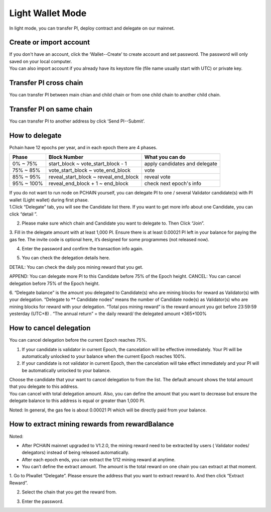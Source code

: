 Light Wallet Mode
=================

In light mode, you can transfer PI, deploy contract and delegate on our mainnet.

.. _Create or import account:

========================
Create or import account
========================

.. image:: ../_static/wallet/account.png

| If you don't have an account, click the ‘Wallet--Create’ to create account and set password. The password will only saved on your local computer.
| You can also import account if you already have its keystore file (file name usually start with UTC) or private key.

========================
Transfer PI cross chain
========================

.. image:: ../_static/wallet/trasfercross.png

| You can transfer PI between main chian and child chain or from one child chain to another child chain.

=========================
Transfer PI on same chain
=========================
You can transfer PI to another address by click ‘Send PI--Submit’. 

.. image:: ../_static/wallet/transfer.png

.. _How to delegate:

===============
How to delegate
===============

Pchain have 12 epochs per year, and in each epoch there are 4 phases.

+------------+--------------------------------------+------------------------------+
| Phase      | Block Number                         | What you can do              | 
+============+======================================+==============================+
| 0% ~ 75%   | start_block ~ vote_start_block - 1   | apply candidates and delegate| 
+------------+--------------------------------------+------------------------------+
| 75% ~ 85%  | vote_start_block ~ vote_end_block    | vote                         |
+------------+--------------------------------------+------------------------------+
| 85% ~ 95%  | reveal_start_block ~ reveal_end_block| reveal vote                  |
+------------+--------------------------------------+------------------------------+
| 95% ~ 100% | reveal_end_block + 1 ~ end_block     | check next epoch's info      |
+------------+--------------------------------------+------------------------------+

| If you do not want to run node on PCHAIN yourself, you can delegate PI to one / several Validator candidate(s) with PI wallet (Light wallet) during first phase.
| 1.Click “Delegate” tab, you will see the Candidate list there. If you want to get more info about one Candidate, you can click “detail ”.

.. image:: ../_static/wallet/delegate0.png

2. Please make sure which chain and Candidate you want to delegate to. Then Click “Join”. 
3. Fill in the delegate amount with at least 1,000 PI. Ensure there is at least 0.00021 PI left in your balance for paying the gas fee.
The invite code is optional here, it’s designed for some programmes (not released now).

.. image:: ../_static/wallet/delegate1.png

4. Enter the password and confirm the transaction info again. 

.. image:: ../_static/wallet/delegate2.png

.. image:: ../_static/wallet/delegate3.png

5. You can check the delegation details here.

.. image:: ../_static/wallet/delegate4.png

DETAIL: You can check the daily pos mining reward that you get.

.. image:: ../_static/wallet/delegate5.png

APPEND: You can delegate more PI to this Candidate before 75% of the Epoch height.
CANCEL: You can cancel delegation before 75% of the Epoch height.

6. “Delegate balance” is the amount you delegated to Candidate(s) who are mining blocks for reward as Validator(s) with your delegation.
“Delegate to ** Candidate nodes” means the number of Candidate node(s) as Validator(s) who are mining blocks for reward with your delegation. 
“Total pos mining reward” is the reward amount you got before 23:59:59 yesterday (UTC+8) . 
“The annual return” = the daily reward/ the delegated amount *365*100%

.. image:: ../_static/wallet/delegate5.png


.. _Wallet Cancel Delegation:

========================
How to cancel delegation
========================

You can cancel delegation before the current Epoch reaches 75%.

1) If your candidate is validator in current Epoch, the cancelation will be effective immediately. Your PI will be automatically unlocked to your balance when the current Epoch reaches 100%.

2) If your candidate is not validator in current Epoch, then the cancelation will take effect immediately and your PI will be automatically unlocked to your balance.


| Choose the candidate that your want to cancel delegation to from the list. The default amount shows the total amount that you delegate to this address. 
| You can cancel with total delegation amount. Also, you can define the amount that you want to decrease but ensure the delegate balance to this address is equal or greater than 1,000 PI.

Noted: In general, the gas fee is about 0.00021 PI which will be directly paid from your balance.


=================================================
How to extract mining rewards from rewardBalance
=================================================

Noted:

- After PCHAIN mainnet upgraded to V1.2.0, the mining reward need to be extracted by users ( Validator nodes/ delegators) instead of being released automatically.
- After each epoch ends, you can extract the 1/12 mining reward at anytime. 
- You can’t define the extract amount. The amount is the total reward on one chain you can extract at that moment. 

1. Go to PIwallet “Delegate”.
Please ensure the address that you want to extract  reward to. And then click “Extract Reward”.

.. image:: ../_static/wallet/extract1.png


2. Select the chain that you get the reward from.

.. image:: ../_static/wallet/extract2.png


3. Enter the password. 

.. image:: ../_static/wallet/extract3.png


